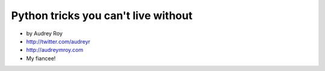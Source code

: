 =======================================
Python tricks you can't live without
=======================================

* by Audrey Roy
* http://twitter.com/audreyr
* http://audreymroy.com
* My fiancee!

